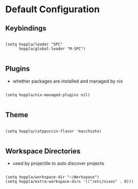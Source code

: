 * Default Configuration

** Keybindings

#+begin_src elisp :tangle yes :results silent

  (setq hoppla/leader "SPC"
        hoppla/global-leader "M-SPC")

#+end_src

** Plugins

- whether packages are installed and managed by nix

#+begin_src elisp :tangle yes :results silent

   (setq hoppla/nix-managed-plugins nil)

#+end_src


** Theme

#+begin_src elisp :tangle yes :results silent

   (setq hoppla/catppuccin-flavor 'macchiato)

#+end_src

** Workspace Directories

- used by projectile to auto discover projects

#+begin_src elisp :tangle yes :results silent

  (setq hoppla/workspace-dir "~/Workspace")
  (setq hoppla/extra-workspace-dirs '(("/etc/nixos" . 0)))

#+end_src
